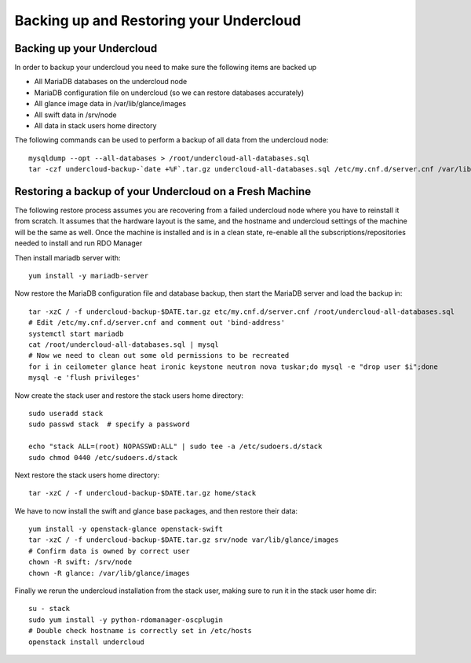 Backing up and Restoring your Undercloud
========================================

Backing up your Undercloud
--------------------------

In order to backup your undercloud you need to make sure the following items are backed up

* All MariaDB databases on the undercloud node
* MariaDB configuration file on undercloud (so we can restore databases accurately)
* All glance image data in /var/lib/glance/images
* All swift data in /srv/node
* All data in stack users home directory

The following commands can be used to perform a backup of all data from the undercloud node::

  mysqldump --opt --all-databases > /root/undercloud-all-databases.sql
  tar -czf undercloud-backup-`date +%F`.tar.gz undercloud-all-databases.sql /etc/my.cnf.d/server.cnf /var/lib/glance/images /srv/node /home/stack

Restoring a backup of your Undercloud on a Fresh Machine
--------------------------------------------------------
The following restore process assumes you are recovering from a failed undercloud node where you have to reinstall it from scratch.
It assumes that the hardware layout is the same, and the hostname and undercloud settings of the machine will be the same as well.
Once the machine is installed and is in a clean state, re-enable all the subscriptions/repositories needed to install and run RDO Manager

Then install mariadb server with::

  yum install -y mariadb-server

Now restore the MariaDB configuration file and database backup, then start the MariaDB server and load the backup in::

  tar -xzC / -f undercloud-backup-$DATE.tar.gz etc/my.cnf.d/server.cnf /root/undercloud-all-databases.sql
  # Edit /etc/my.cnf.d/server.cnf and comment out 'bind-address'
  systemctl start mariadb
  cat /root/undercloud-all-databases.sql | mysql
  # Now we need to clean out some old permissions to be recreated
  for i in ceilometer glance heat ironic keystone neutron nova tuskar;do mysql -e "drop user $i";done
  mysql -e 'flush privileges'

Now create the stack user and restore the stack users home directory::

  sudo useradd stack
  sudo passwd stack  # specify a password

  echo "stack ALL=(root) NOPASSWD:ALL" | sudo tee -a /etc/sudoers.d/stack
  sudo chmod 0440 /etc/sudoers.d/stack

Next restore the stack users home directory::

  tar -xzC / -f undercloud-backup-$DATE.tar.gz home/stack

We have to now install the swift and glance base packages, and then restore their data::

  yum install -y openstack-glance openstack-swift
  tar -xzC / -f undercloud-backup-$DATE.tar.gz srv/node var/lib/glance/images
  # Confirm data is owned by correct user
  chown -R swift: /srv/node
  chown -R glance: /var/lib/glance/images

Finally we rerun the undercloud installation from the stack user, making sure to run it in the stack user home dir::

  su - stack
  sudo yum install -y python-rdomanager-oscplugin
  # Double check hostname is correctly set in /etc/hosts
  openstack install undercloud
